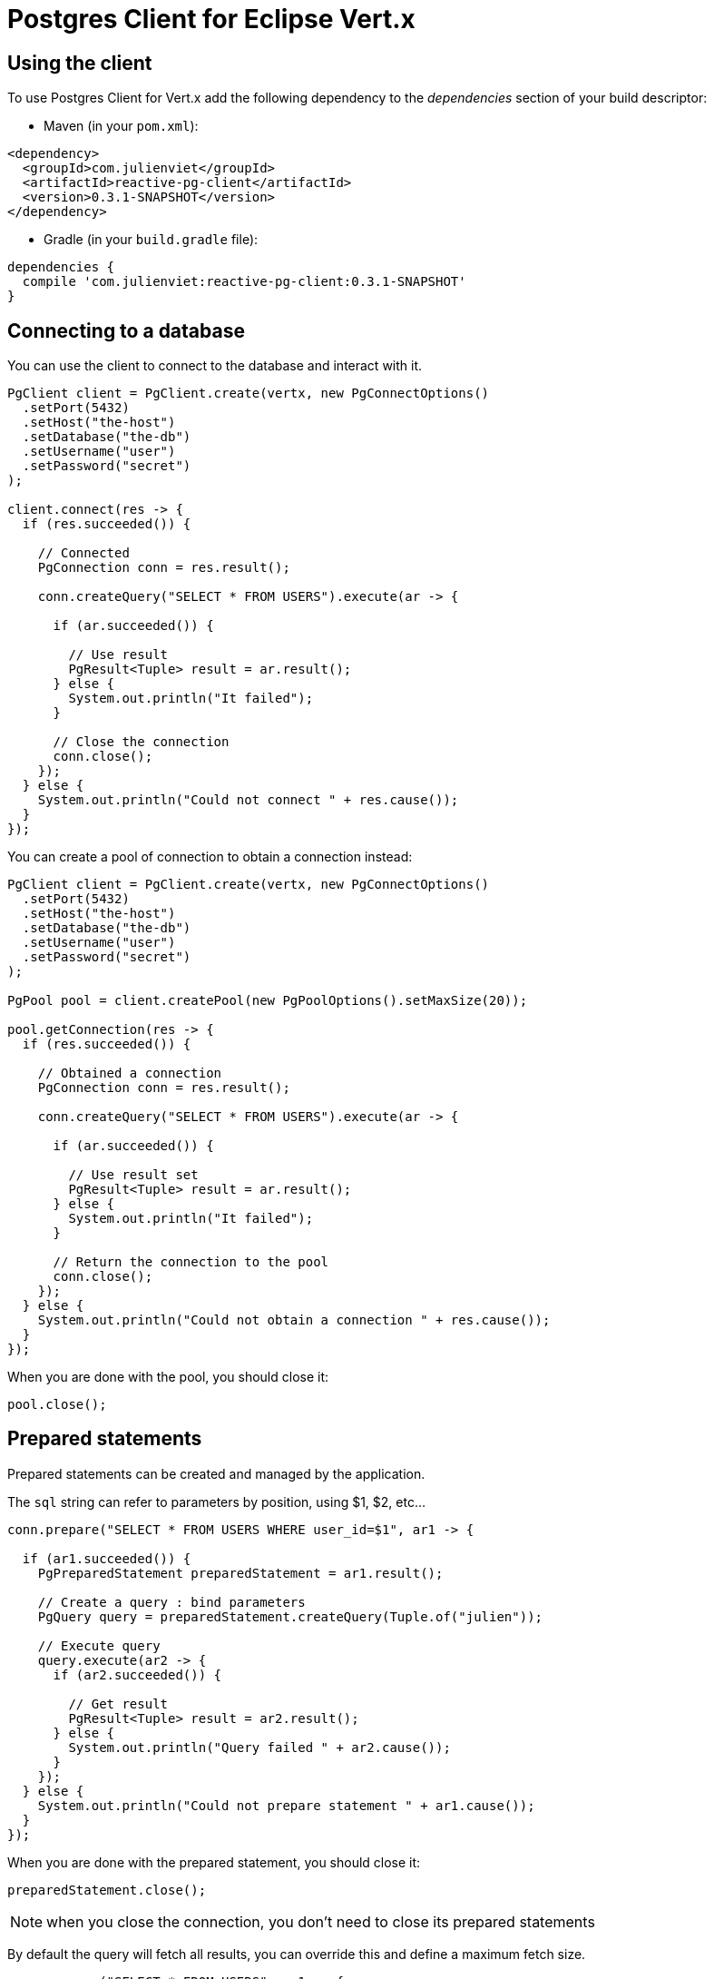 = Postgres Client for Eclipse Vert.x

== Using the client

To use Postgres Client for Vert.x add the following dependency to the _dependencies_ section of your build descriptor:

* Maven (in your `pom.xml`):

[source,xml,subs="+attributes"]
----
<dependency>
  <groupId>com.julienviet</groupId>
  <artifactId>reactive-pg-client</artifactId>
  <version>0.3.1-SNAPSHOT</version>
</dependency>
----

* Gradle (in your `build.gradle` file):

[source,groovy,subs="+attributes"]
----
dependencies {
  compile 'com.julienviet:reactive-pg-client:0.3.1-SNAPSHOT'
}
----

== Connecting to a database

You can use the client to connect to the database and interact with it.

[source,java]
----
PgClient client = PgClient.create(vertx, new PgConnectOptions()
  .setPort(5432)
  .setHost("the-host")
  .setDatabase("the-db")
  .setUsername("user")
  .setPassword("secret")
);

client.connect(res -> {
  if (res.succeeded()) {

    // Connected
    PgConnection conn = res.result();

    conn.createQuery("SELECT * FROM USERS").execute(ar -> {

      if (ar.succeeded()) {

        // Use result
        PgResult<Tuple> result = ar.result();
      } else {
        System.out.println("It failed");
      }

      // Close the connection
      conn.close();
    });
  } else {
    System.out.println("Could not connect " + res.cause());
  }
});
----

You can create a pool of connection to obtain a connection instead:

[source,java]
----
PgClient client = PgClient.create(vertx, new PgConnectOptions()
  .setPort(5432)
  .setHost("the-host")
  .setDatabase("the-db")
  .setUsername("user")
  .setPassword("secret")
);

PgPool pool = client.createPool(new PgPoolOptions().setMaxSize(20));

pool.getConnection(res -> {
  if (res.succeeded()) {

    // Obtained a connection
    PgConnection conn = res.result();

    conn.createQuery("SELECT * FROM USERS").execute(ar -> {

      if (ar.succeeded()) {

        // Use result set
        PgResult<Tuple> result = ar.result();
      } else {
        System.out.println("It failed");
      }

      // Return the connection to the pool
      conn.close();
    });
  } else {
    System.out.println("Could not obtain a connection " + res.cause());
  }
});
----

When you are done with the pool, you should close it:

[source,java]
----
pool.close();
----

== Prepared statements

Prepared statements can be created and managed by the application.

The `sql` string can refer to parameters by position, using $1, $2, etc...

[source,java]
----
conn.prepare("SELECT * FROM USERS WHERE user_id=$1", ar1 -> {

  if (ar1.succeeded()) {
    PgPreparedStatement preparedStatement = ar1.result();

    // Create a query : bind parameters
    PgQuery query = preparedStatement.createQuery(Tuple.of("julien"));

    // Execute query
    query.execute(ar2 -> {
      if (ar2.succeeded()) {

        // Get result
        PgResult<Tuple> result = ar2.result();
      } else {
        System.out.println("Query failed " + ar2.cause());
      }
    });
  } else {
    System.out.println("Could not prepare statement " + ar1.cause());
  }
});
----

When you are done with the prepared statement, you should close it:

[source,java]
----
preparedStatement.close();
----

NOTE: when you close the connection, you don't need to close its prepared statements

By default the query will fetch all results, you can override this and define a maximum fetch size.

[source,java]
----
conn.prepare("SELECT * FROM USERS", ar1 -> {
  if (ar1.succeeded()) {

    PgPreparedStatement preparedStatement = ar1.result();

    // Create a query : bind parameters
    PgQuery query = preparedStatement.createQuery()
      .fetch(100); // Get at most 100 rows at a time

    query.execute(ar2 -> {

      if (ar2.succeeded()) {
        System.out.println("Got at most 100 rows");

        if (query.hasMore()) {
          // Get results
          PgResult<Tuple> result = ar2.result();

          System.out.println("Get next 100");
          query.execute(ar3 -> {
            // Continue...
          });
        } else {
          // We are done
        }
      } else {
        System.out.println("Query failed " + ar2.cause());
      }
    });
  } else {
    System.out.println("Could not prepare statement " + ar1.cause());
  }
});
----

When a query is not completed you can call `link:../../apidocs/com/julienviet/pgclient/PgQuery.html#close--[close]` to release
the query result in progress:

[source,java]
----
conn.prepare("SELECT * FROM USERS", ar1 -> {

  if (ar1.succeeded()) {
    PgPreparedStatement preparedStatement = ar1.result();

    // Create a query : bind parameters
    PgQuery query = preparedStatement.createQuery();

    // Get at most 100 rows
    query.fetch(100);

    // Execute query
    query.execute(res -> {
      if (res.succeeded()) {

        // Get result
        PgResult<Tuple> result = res.result();

        // Close the query
        query.close();
      } else {
        System.out.println("Query failed " + res.cause());
      }
    });
  } else {
    System.out.println("Could not prepare statement " + ar1.cause());
  }
});
----

Prepared statements can also be used for update operations

[source,java]
----
conn.preparedQuery("UPDATE USERS SET name=$1 WHERE id=$2", Tuple.of(2, "EMAD ALBLUESHI"), ar -> {

  if(ar.succeeded()) {
    // Process results
    PgResult<Tuple> result = ar.result();
  } else {
    System.out.println("Update failed " + ar.cause());
  }
});
----


Prepared statements can also be used to createBatch operations in a very efficient manner:

[source,java]
----
conn.prepare("INSERT INTO USERS (id, name) VALUES ($1, $2)", ar1 -> {
  if (ar1.succeeded()) {
    PgPreparedStatement preparedStatement = ar1.result();

    // Create a query : bind parameters
    PgBatch batch = preparedStatement.createBatch();

    // Add commands to the createBatch
    batch.add(Tuple.of("julien", "Julien Viet"));
    batch.add(Tuple.of("emad", "Emad Alblueshi"));

    batch.execute(res -> {
      if (res.succeeded()) {

        // Process results
        PgBatchResult<Tuple> results = res.result();
      } else {
        System.out.println("Batch failed " + res.cause());
      }
    });
  } else {
    System.out.println("Could not prepare statement " + ar1.cause());
  }
});
----

== Using SSL/TLS

To configure the client to use SSL connection, you can configure the `link:../../apidocs/com/julienviet/pgclient/PgClient.html[PgClient]`
like a Vert.x `NetClient`.

[source,java]
----
PgClient client = PgClient.create(vertx, new PgConnectOptions()
  .setPort(5432)
  .setHost("the-host")
  .setDatabase("the-db")
  .setUsername("user")
  .setPassword("secret")
  .setSsl(true)
  .setPemTrustOptions(new PemTrustOptions().addCertPath("/path/to/cert.pem"))
);

client.connect(res -> {
  if (res.succeeded()) {
    // Connected with SSL
  } else {
    System.out.println("Could not connect " + res.cause());
  }
});
----

More information can be found in the http://vertx.io/docs/vertx-core/java/#ssl[Vert.x documentation].

== Using a proxy

You can also configure the client to use an HTTP/1.x CONNECT, SOCKS4a or SOCKS5 proxy.

More information can be found in the http://vertx.io/docs/vertx-core/java/#_using_a_proxy_for_client_connections[Vert.x documentation].